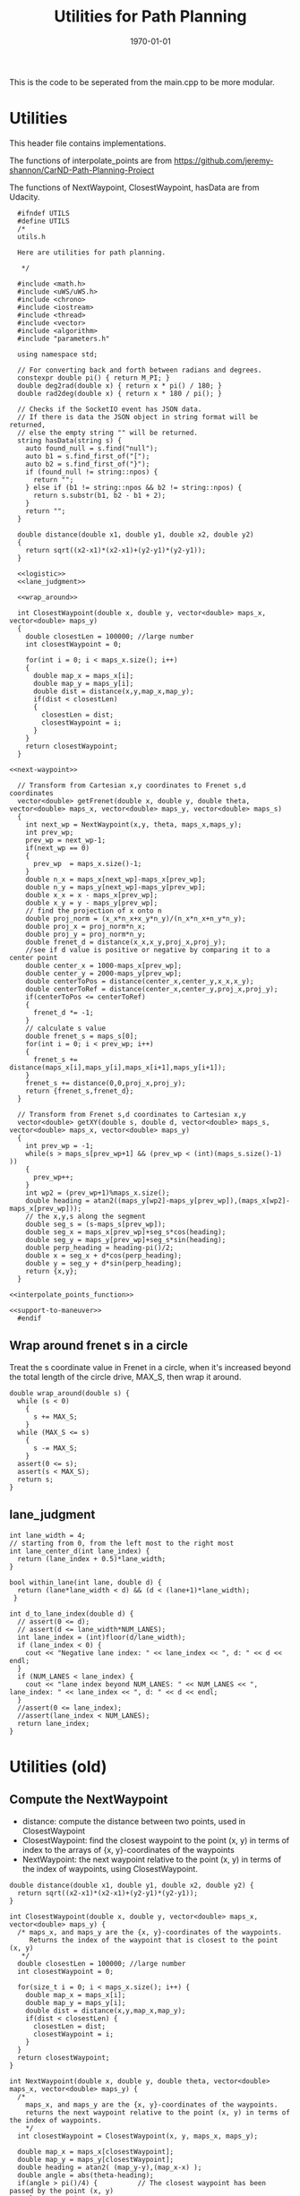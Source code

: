 #+LATEX_CLASS: article
#+LaTeX_CLASS_OPTIONS: [koma,DIV=17]
#+LaTeX_CLASS_OPTIONS: [10pt]
#+LATEX_HEADER:
#+LATEX_HEADER_EXTRA:
#+DESCRIPTION:
#+KEYWORDS:
#+SUBTITLE:
#+LATEX_COMPILER: pdflatex
#+OPTIONS: toc:nil ^:nil
#+DATE: \today
#+TITLE: Utilities for Path Planning

This is the code to be seperated from the main.cpp to be more modular.

* Utilities

This header file contains implementations.

The functions of interpolate_points are from
https://github.com/jeremy-shannon/CarND-Path-Planning-Project

The functions of NextWaypoint, ClosestWaypoint, hasData are from Udacity.


#+NAME:utils-h
#+BEGIN_SRC C++ :noweb tangle :tangle ./src/utils.h :main no
    #ifndef UTILS
    #define UTILS
    /*
    utils.h

    Here are utilities for path planning.

     ,*/

    #include <math.h>
    #include <uWS/uWS.h>
    #include <chrono>
    #include <iostream>
    #include <thread>
    #include <vector>
    #include <algorithm>
    #include "parameters.h"

    using namespace std;

    // For converting back and forth between radians and degrees.
    constexpr double pi() { return M_PI; }
    double deg2rad(double x) { return x * pi() / 180; }
    double rad2deg(double x) { return x * 180 / pi(); }

    // Checks if the SocketIO event has JSON data.
    // If there is data the JSON object in string format will be returned,
    // else the empty string "" will be returned.
    string hasData(string s) {
      auto found_null = s.find("null");
      auto b1 = s.find_first_of("[");
      auto b2 = s.find_first_of("}");
      if (found_null != string::npos) {
        return "";
      } else if (b1 != string::npos && b2 != string::npos) {
        return s.substr(b1, b2 - b1 + 2);
      }
      return "";
    }

    double distance(double x1, double y1, double x2, double y2)
    {
      return sqrt((x2-x1)*(x2-x1)+(y2-y1)*(y2-y1));
    }

    <<logistic>>
    <<lane_judgment>>

    <<wrap_around>>

    int ClosestWaypoint(double x, double y, vector<double> maps_x, vector<double> maps_y)
    {
      double closestLen = 100000; //large number
      int closestWaypoint = 0;

      for(int i = 0; i < maps_x.size(); i++)
      {
        double map_x = maps_x[i];
        double map_y = maps_y[i];
        double dist = distance(x,y,map_x,map_y);
        if(dist < closestLen)
        {
          closestLen = dist;
          closestWaypoint = i;
        }
      }
      return closestWaypoint;
    }

  <<next-waypoint>>

    // Transform from Cartesian x,y coordinates to Frenet s,d coordinates
    vector<double> getFrenet(double x, double y, double theta, vector<double> maps_x, vector<double> maps_y, vector<double> maps_s)
    {
      int next_wp = NextWaypoint(x,y, theta, maps_x,maps_y);
      int prev_wp;
      prev_wp = next_wp-1;
      if(next_wp == 0)
      {
        prev_wp  = maps_x.size()-1;
      }
      double n_x = maps_x[next_wp]-maps_x[prev_wp];
      double n_y = maps_y[next_wp]-maps_y[prev_wp];
      double x_x = x - maps_x[prev_wp];
      double x_y = y - maps_y[prev_wp];
      // find the projection of x onto n
      double proj_norm = (x_x*n_x+x_y*n_y)/(n_x*n_x+n_y*n_y);
      double proj_x = proj_norm*n_x;
      double proj_y = proj_norm*n_y;
      double frenet_d = distance(x_x,x_y,proj_x,proj_y);
      //see if d value is positive or negative by comparing it to a center point
      double center_x = 1000-maps_x[prev_wp];
      double center_y = 2000-maps_y[prev_wp];
      double centerToPos = distance(center_x,center_y,x_x,x_y);
      double centerToRef = distance(center_x,center_y,proj_x,proj_y);
      if(centerToPos <= centerToRef)
      {
        frenet_d *= -1;
      }
      // calculate s value
      double frenet_s = maps_s[0];
      for(int i = 0; i < prev_wp; i++)
      {
        frenet_s += distance(maps_x[i],maps_y[i],maps_x[i+1],maps_y[i+1]);
      }
      frenet_s += distance(0,0,proj_x,proj_y);
      return {frenet_s,frenet_d};
    }

    // Transform from Frenet s,d coordinates to Cartesian x,y
    vector<double> getXY(double s, double d, vector<double> maps_s, vector<double> maps_x, vector<double> maps_y)
    {
      int prev_wp = -1;
      while(s > maps_s[prev_wp+1] && (prev_wp < (int)(maps_s.size()-1) ))
      {
        prev_wp++;
      }
      int wp2 = (prev_wp+1)%maps_x.size();
      double heading = atan2((maps_y[wp2]-maps_y[prev_wp]),(maps_x[wp2]-maps_x[prev_wp]));
      // the x,y,s along the segment
      double seg_s = (s-maps_s[prev_wp]);
      double seg_x = maps_x[prev_wp]+seg_s*cos(heading);
      double seg_y = maps_y[prev_wp]+seg_s*sin(heading);
      double perp_heading = heading-pi()/2;
      double x = seg_x + d*cos(perp_heading);
      double y = seg_y + d*sin(perp_heading);
      return {x,y};
    }

  <<interpolate_points_function>>

  <<support-to-maneuver>>
    #endif
#+END_SRC

** Wrap around frenet s in a circle

   Treat the s coordinate value in Frenet in a circle, when it's increased beyond
   the total length of the circle drive, MAX_S, then wrap it around.

#+NAME:wrap_around
#+BEGIN_SRC C++ :noweb tangle :tangle
  double wrap_around(double s) {
    while (s < 0)
      {
        s += MAX_S;
      }
    while (MAX_S <= s)
      {
        s -= MAX_S;
      }
    assert(0 <= s);
    assert(s < MAX_S);
    return s;
  }
#+END_SRC

** lane_judgment
#+NAME:lane_judgment
#+BEGIN_SRC C++ :noweb tangle :tangle
  int lane_width = 4;
  // starting from 0, from the left most to the right most
  int lane_center_d(int lane_index) {
    return (lane_index + 0.5)*lane_width;
  }

  bool within_lane(int lane, double d) {
    return (lane*lane_width < d) && (d < (lane+1)*lane_width);
   }

  int d_to_lane_index(double d) {
    // assert(0 <= d);
    // assert(d <= lane_width*NUM_LANES);
    int lane_index = (int)floor(d/lane_width);
    if (lane_index < 0) {
      cout << "Negative lane index: " << lane_index << ", d: " << d << endl;
    }
    if (NUM_LANES < lane_index) {
      cout << "lane index beyond NUM_LANES: " << NUM_LANES << ", lane_index: " << lane_index << ", d: " << d << endl;
    }
    //assert(0 <= lane_index);
    //assert(lane_index < NUM_LANES);
    return lane_index;
  }
#+END_SRC
* Utilities (old)

** Compute the NextWaypoint
   - distance: compute the distance between two points, used in ClosestWaypoint
   - ClosestWaypoint: find the closest waypoint to the point (x, y)
     in terms of index to the arrays of {x, y}-coordinates of the waypoints
   - NextWaypoint: the next waypoint relative to the point (x, y) in terms of the index of waypoints, using ClosestWaypoint.

#+NAME:NextWaypoint
#+BEGIN_SRC C++ :noweb yes :tangle
  double distance(double x1, double y1, double x2, double y2) {
    return sqrt((x2-x1)*(x2-x1)+(y2-y1)*(y2-y1));
  }

  int ClosestWaypoint(double x, double y, vector<double> maps_x, vector<double> maps_y) {
    /* maps_x, and maps_y are the {x, y}-coordinates of the waypoints.
       Returns the index of the waypoint that is closest to the point (x, y)
     ,*/
    double closestLen = 100000; //large number
    int closestWaypoint = 0;

    for(size_t i = 0; i < maps_x.size(); i++) {
      double map_x = maps_x[i];
      double map_y = maps_y[i];
      double dist = distance(x,y,map_x,map_y);
      if(dist < closestLen) {
        closestLen = dist;
        closestWaypoint = i;
      }
    }
    return closestWaypoint;
  }

  int NextWaypoint(double x, double y, double theta, vector<double> maps_x, vector<double> maps_y) {
    /*
      maps_x, and maps_y are the {x, y}-coordinates of the waypoints.
      returns the next waypoint relative to the point (x, y) in terms of the index of waypoints.
      */
    int closestWaypoint = ClosestWaypoint(x, y, maps_x, maps_y);

    double map_x = maps_x[closestWaypoint];
    double map_y = maps_y[closestWaypoint];
    double heading = atan2( (map_y-y),(map_x-x) );
    double angle = abs(theta-heading);
    if(angle > pi()/4) {          // The closest waypoint has been passed by the point (x, y)
      closestWaypoint++;
    }
    return closestWaypoint;
  }
#+END_SRC
** Coordinate conversation

    - getFrenet: from Cartesian to Frenet by way of waypoints
    - getXY: from Frenet to Cartesian

#+NAME:coordinates_conversation
#+BEGIN_SRC C++ :noweb yes :tangle
  // Transform from Cartesian x, y coordinates to Frenet s, d coordinates
  vector<double> getFrenet(double x, double y, double theta, vector<double> maps_x, vector<double> maps_y) {
    /*

     ,*/
    int next_wp = NextWaypoint(x, y, theta, maps_x,maps_y);

    int prev_wp;
    prev_wp = next_wp-1;
    if (next_wp == 0) {
      prev_wp  = maps_x.size()-1; // circular path
    }

    double n_x = maps_x[next_wp]-maps_x[prev_wp];
    double n_y = maps_y[next_wp]-maps_y[prev_wp];
    double x_x = x - maps_x[prev_wp]; // offset relative to previous waypoint
    double x_y = y - maps_y[prev_wp];

    // find the projection of x onto n
    double proj_norm = (x_x*n_x+x_y*n_y)/(n_x*n_x+n_y*n_y);
    double proj_x = proj_norm*n_x;
    double proj_y = proj_norm*n_y;

    double frenet_d = distance(x_x,x_y,proj_x,proj_y);

    //see if d value is positive or negative by comparing it to a center point

    double center_x = 1000-maps_x[prev_wp];
    double center_y = 2000-maps_y[prev_wp];
    double centerToPos = distance(center_x,center_y,x_x,x_y);
    double centerToRef = distance(center_x,center_y,proj_x,proj_y);

    if(centerToPos <= centerToRef) {
      frenet_d *= -1;
    }

    // calculate s value
    double frenet_s = 0;
    for(int i = 0; i < prev_wp; i++) {
      frenet_s += distance(maps_x[i],maps_y[i],maps_x[i+1],maps_y[i+1]);
    }

    frenet_s += distance(0,0,proj_x,proj_y);

    return {frenet_s, frenet_d};
  }

  // Transform from Frenet s, d coordinates to Cartesian x, y
  vector<double> getXY(double s, double d, vector<double> maps_s, vector<double> maps_x, vector<double> maps_y) {
    /*

     ,*/
    int prev_wp = -1;
    while(s > maps_s[prev_wp+1] && (prev_wp < (int)(maps_s.size()-1) )) {
      prev_wp++;
    }

    int wp2 = (prev_wp+1)%maps_x.size();

    double heading = atan2((maps_y[wp2]-maps_y[prev_wp]),(maps_x[wp2]-maps_x[prev_wp]));
    // the x,y,s along the segment
    double seg_s = (s-maps_s[prev_wp]);

    double seg_x = maps_x[prev_wp]+seg_s*cos(heading);
    double seg_y = maps_y[prev_wp]+seg_s*sin(heading);

    double perp_heading = heading-pi()/2;

    double x = seg_x + d*cos(perp_heading);
    double y = seg_y + d*sin(perp_heading);

    return {x, y};
  }

#+END_SRC
** hasData
#+NAME:hasData
#+BEGIN_SRC C++ :noweb yes :tangle
// Checks if the SocketIO event has JSON data.
// If there is data the JSON object in string format will be returned,
// else the empty string "" will be returned.
string hasData(string s) {
  auto found_null = s.find("null");
  auto b1 = s.find_first_of("[");
  auto b2 = s.find_first_of("}");
  if (found_null != string::npos) {
    return "";
  } else if (b1 != string::npos && b2 != string::npos) {
    return s.substr(b1, b2 - b1 + 2);
  }
  return "";
}
#+END_SRC
* NextWaypoint (old, suggested to have bug)

#+NAME:old-next-waypoint
#+BEGIN_SRC C++ :noweb tangle :tangle
  int NextWaypoint(double x, double y, double theta, vector<double> maps_x, vector<double> maps_y)
  {
    int closestWaypoint = ClosestWaypoint(x,y,maps_x,maps_y);
    double map_x = maps_x[closestWaypoint];
    double map_y = maps_y[closestWaypoint];
    double heading = atan2( (map_y-y),(map_x-x) );
    double angle = abs(theta-heading);
    if(angle > pi()/4)
    {
      closestWaypoint++;
    }
    return closestWaypoint;
  }
#+END_SRC

* NextWaypoint (new, correction from forum)

  Based on https://discussions.udacity.com/t/2-bugs-in-code-provided-in-nextwaypoint/397364

#+NAME:next-waypoint
#+BEGIN_SRC C++ :noweb tangle :tangle
  //int NextWaypoint(double x, double y, double theta, const vector<double> &maps_x, const vector<double> &maps_y)
  int NextWaypoint(double x, double y, double theta, vector<double> maps_x, vector<double> maps_y)
  {
    int closestWaypoint = ClosestWaypoint(x,y,maps_x,maps_y);
    double map_x = maps_x[closestWaypoint];
    double map_y = maps_y[closestWaypoint];

    double heading = atan2( (map_y-y),(map_x-x) );

    double angle = abs(theta - heading);
    angle = min(2*pi() - angle, angle); // XXX bug fix

    if(angle > pi()/4) {
        closestWaypoint++;
        if (closestWaypoint == maps_x.size()) {
            closestWaypoint = 0; // XXX bug fix
          }
      }
    // XXX debug
    // cout << "corrected closestWaypoint=" << closestWaypoint << endl;
    return closestWaypoint;
  }
#+END_SRC

* logistic

    Support function for cost functions
#+NAME:logistic
#+BEGIN_SRC C++ :noweb tangle :tangle
  double logistic(double x) {
    // returns a value between 0 and 1 for x in the range[0, infinity] and
    // - 1 to 0 for x in the range[-infinity, infinity].
    // Useful for cost functions.
    return 2.0 / (1 + exp(-x)) - 1.0;
    }
#+END_SRC
* interpolate_points_function

#+NAME:interpolate_points_function
    #+BEGIN_SRC C++ :noweb tangle :tangle
  vector<double> interpolate_points(vector<double> pts_x, vector<double> pts_y,
                                    vector<double> eval_at_x) {
    // uses the spline library to interpolate points connecting a series of x and y values
    // output is spline evaluated at each eval_at_x point

    if (pts_x.size() != pts_y.size()) {
      cout << "ERROR! SMOOTHER: interpolate_points size mismatch between pts_x and pts_y" << endl;
      return { 0 };
    }

    tk::spline s;
    s.set_points(pts_x,pts_y);    // currently it is required that X is already sorted
    vector<double> output;
    for (double x: eval_at_x) {
      output.push_back(s(x));
    }
    return output;
  }

  vector<double> interpolate_points(vector<double> pts_x, vector<double> pts_y,
                                    double interval, int output_size) {
    // uses the spline library to interpolate points connecting a series of x and y values
    // output is output_size number of y values beginning at y[0] with specified fixed interval

    if (pts_x.size() != pts_y.size()) {
      cout << "ERROR! SMOOTHER: interpolate_points size mismatch between pts_x and pts_y" << endl;
      return { 0 };
    }

    tk::spline s;
    s.set_points(pts_x,pts_y);    // currently it is required that X is already sorted
    vector<double> output;
    for (int i = 0; i < output_size; i++) {
      output.push_back(s(pts_x[0] + i * interval));
    }
    return output;
  }
    #+END_SRC
* support-to-maneuver

#+NAME:support-to-maneuver
#+BEGIN_SRC C++ :noweb tangle :tangle
  template <typename T>
  void vector_remove(vector<T> & a_vector, T value) {
    a_vector.erase(std::remove(a_vector.begin(), a_vector.end(), value), a_vector.end());
  }

  template <typename T>
  typename T::iterator min_map_element(T& m) {
    return min_element(m.begin(), m.end(),
                       [](typename T::value_type& l,
                          typename T::value_type& r) -> bool { return l.second.cost < r.second.cost; });
  }

  constexpr unsigned int str2int(const char* str, int h = 0)
  {
    return !str[h] ? 5381 : (str2int(str, h+1) * 33) ^ str[h];
  }

#+END_SRC

